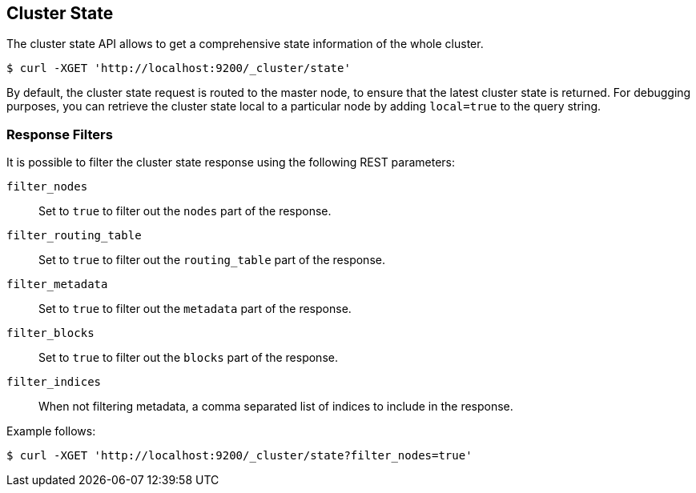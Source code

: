 [[cluster-state]]
== Cluster State

The cluster state API allows to get a comprehensive state information of
the whole cluster.

[source,js]
--------------------------------------------------
$ curl -XGET 'http://localhost:9200/_cluster/state'
--------------------------------------------------

By default, the cluster state request is routed to the master node, to
ensure that the latest cluster state is returned.   
For debugging purposes, you can retrieve the cluster state local to a
particular node by adding `local=true` to the  query string.

[float]
=== Response Filters

It is possible to filter the cluster state response using the following
REST parameters:

`filter_nodes`::
	Set to `true` to filter out the `nodes` part of the
	response.

`filter_routing_table`:: 
	Set to `true` to filter out the `routing_table`
	part of the response.

`filter_metadata`::
	Set to `true` to filter out the `metadata` part of the
	response.

`filter_blocks`::
	Set to `true` to filter out the `blocks` part of the
	response.

`filter_indices`::
	When not filtering metadata, a comma separated list of
	indices to include in the response.

Example follows:

[source,js]
--------------------------------------------------
$ curl -XGET 'http://localhost:9200/_cluster/state?filter_nodes=true'
--------------------------------------------------
